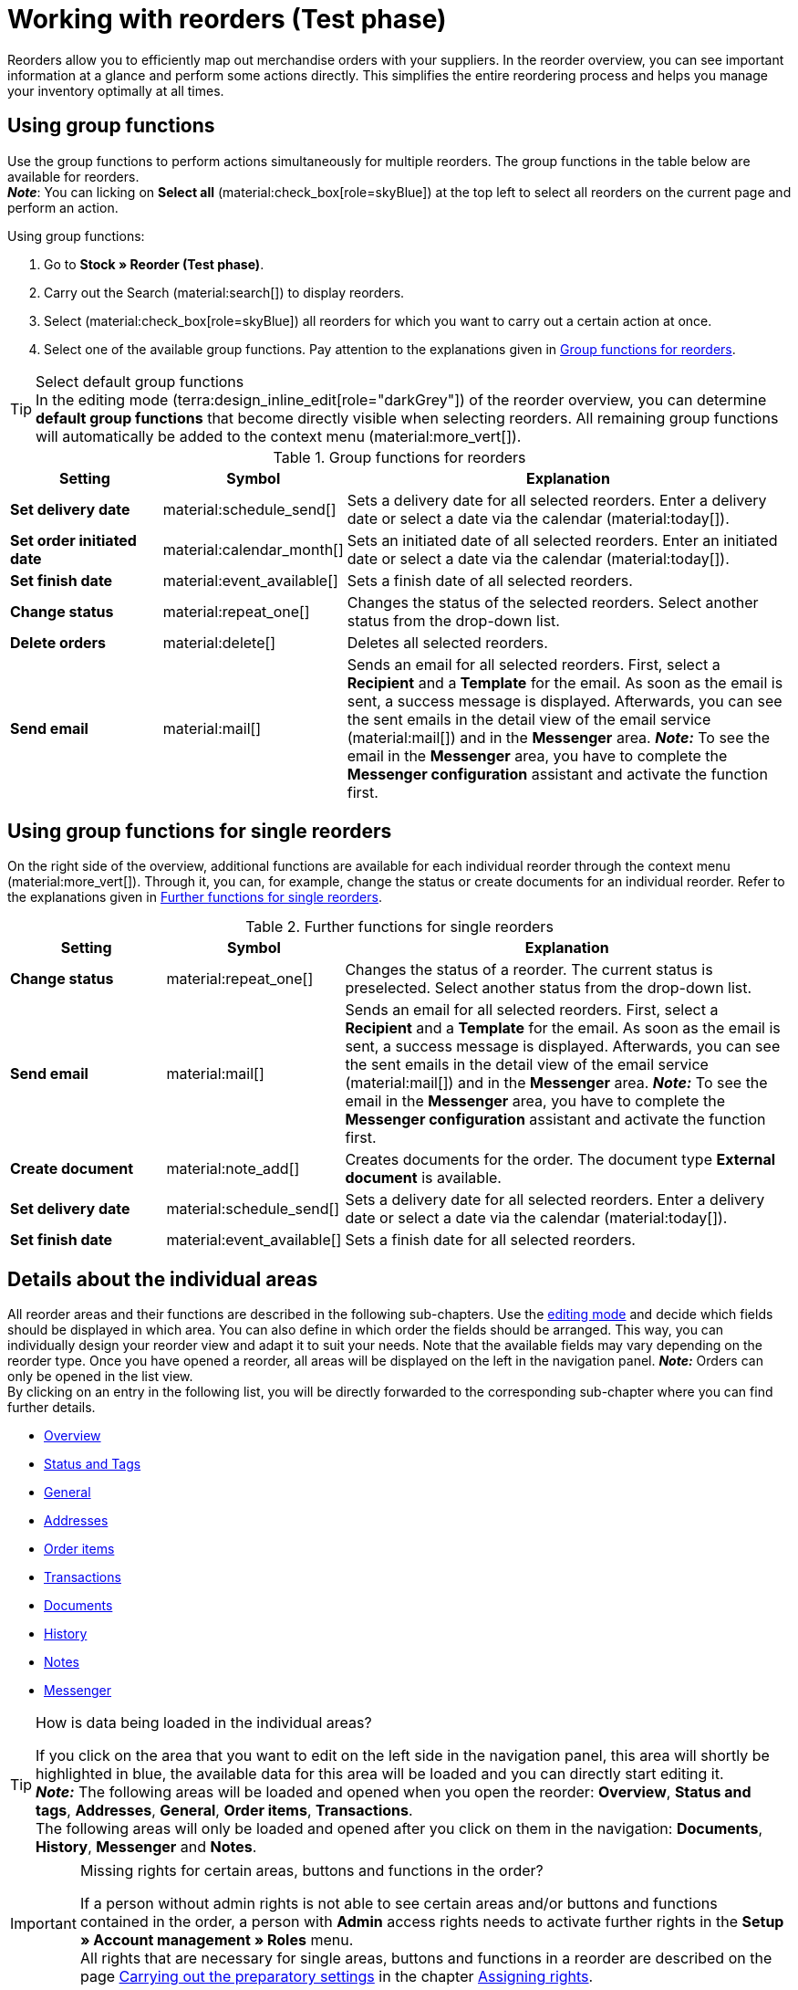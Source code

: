 = Working with reorders (Test phase)

:keywords: reorder creation, creating reorders, create reorders, group functions for reorders, reorder areas
:author: team-order-core
:description: Learn how to work with reorders, use group functions and carry out the settings in the different areas of a reorder.


Reorders allow you to efficiently map out merchandise orders with your suppliers. In the reorder overview, you can see important information at a glance and perform some actions directly. This simplifies the entire reordering process and helps you manage your inventory optimally at all times.

[#100]
== Using group functions

Use the group functions to perform actions simultaneously for multiple reorders. The group functions in the table below are available for reorders. +
*_Note_*: You can licking on *Select all* (material:check_box[role=skyBlue]) at the top left to select all reorders on the current page and perform an action.

[.instruction]
Using group functions:

. Go to *Stock » Reorder (Test phase)*.
. Carry out the Search (material:search[]) to display reorders.
. Select (material:check_box[role=skyBlue]) all reorders for which you want to carry out a certain action at once.
. Select one of the available group functions. Pay attention to the explanations given in <<table-reorder-group-functions>>.

[TIP]
.Select default group functions
In the editing mode (terra:design_inline_edit[role="darkGrey"]) of the reorder overview, you can determine *default group functions* that become directly visible when selecting reorders. All remaining group functions will automatically be added to the context menu (material:more_vert[]).

[[table-reorder-group-functions]]
.Group functions for reorders
[cols="2,1,6a"]
|===
|Setting |Symbol |Explanation

| *Set delivery date*
|material:schedule_send[]
|Sets a delivery date for all selected reorders. Enter a delivery date or select a date via the calendar (material:today[]).

| *Set order initiated date*
|material:calendar_month[]
|Sets an initiated date of all selected reorders. Enter an initiated date or select a date via the calendar (material:today[]).

| *Set finish date*
|material:event_available[]
|Sets a finish date of all selected reorders.

| *Change status*
|material:repeat_one[]
|Changes the status of the selected reorders. Select another status from the drop-down list.

| *Delete orders*
|material:delete[]
|Deletes all selected reorders.

| *Send email*
|material:mail[]
|Sends an email for all selected reorders. First, select a *Recipient* and a *Template* for the email. As soon as the email is sent, a success message is displayed. Afterwards, you can see the sent emails in the detail view of the email service (material:mail[]) and in the *Messenger* area. *_Note:_* To see the email in the *Messenger* area, you have to complete the *Messenger configuration* assistant and activate the function first.
|===

[#200]
== Using group functions for single reorders

On the right side of the overview, additional functions are available for each individual reorder through the context menu (material:more_vert[]). Through it, you can, for example, change the status or create documents for an individual reorder. Refer to the explanations given in <<table-single-reorder-functions>>.

[[table-single-reorder-functions]]
.Further functions for single reorders
[cols="2,1,6a"]
|===
|Setting |Symbol |Explanation

| *Change status*
|material:repeat_one[]
|Changes the status of a reorder. The current status is preselected. Select another status from the drop-down list.

| *Send email*
|material:mail[]
|Sends an email for all selected reorders. First, select a *Recipient* and a *Template* for the email. As soon as the email is sent, a success message is displayed. Afterwards, you can see the sent emails in the detail view of the email service (material:mail[]) and in the *Messenger* area. *_Note:_* To see the email in the *Messenger* area, you have to complete the *Messenger configuration* assistant and activate the function first.

| *Create document*
|material:note_add[]
|Creates documents for the order. The document type *External document* is available.

| *Set delivery date*
|material:schedule_send[]
|Sets a delivery date for all selected reorders. Enter a delivery date or select a date via the calendar (material:today[]).

| *Set finish date*
|material:event_available[]
|Sets a finish date for all selected reorders.

|===

[#300]
== Details about the individual areas

All reorder areas and their functions are described in the following sub-chapters. Use the xref:working-with-reorders-new.adoc#370[editing mode] and decide which fields should be displayed in which area. You can also define in which order the fields should be arranged. This way, you can individually design your reorder view and adapt it to suit your needs. Note that the available fields may vary depending on the reorder type. Once you have opened a reorder, all areas will be displayed on the left in the navigation panel. *_Note:_* Orders can only be opened in the list view. +
By clicking on an entry in the following list, you will be directly forwarded to the corresponding sub-chapter where you can find further details.

* <<#310, Overview>>
* <<#315, Status and Tags>>
* <<#320, General>>
* <<#325, Addresses>>
* <<#330, Order items>>
* <<#340, Transactions>>
* <<#345, Documents>>
* <<#350, History>>
* <<#355, Notes>>
* <<#360, Messenger>>

[TIP]
.How is data being loaded in the individual areas?
======
If you click on the area that you want to edit on the left side in the navigation panel, this area will shortly be highlighted in blue, the available data for this area will be loaded and you can directly start editing it. +
*_Note:_* The following areas will be loaded and opened when you open the reorder: *Overview*, *Status and tags*, *Addresses*, *General*, *Order items*, *Transactions*. +
The following areas will only be loaded and opened after you click on them in the navigation: *Documents*, *History*, *Messenger* and *Notes*.
======

[IMPORTANT]
.Missing rights for certain areas, buttons and functions in the order?
====
If a person without admin rights is not able to see certain areas and/or buttons and functions contained in the order, a person with *Admin* access rights needs to activate further rights in the *Setup » Account management » Roles* menu. +
All rights that are necessary for single areas, buttons and functions in a reorder are described on the page xref:orders:preparatory-settings.adoc#[Carrying out the preparatory settings] in the chapter xref:orders:preparatory-settings.adoc#grant-user-rights[Assigning rights].
====

[#310]
=== Area: Overview

The *Overview* area provides all basic information about a reorder. <<#table-reorder-overview>> lists all fields that are available in the *Overview* area of a reorder.

[[table-reorder-overview]]
.Settings in the *Overview* area
[cols="1,3"]
|===
|Setting |Explanation

| *Ordered items*
|Displays the number of ordered items.

| *Open items*
|Displays the number of open items.

| *Delivered items*
|Displays the number of delivered items.

| *Net value of items*
|Displays the net value of items.

| *Cancelled items*
|Displays the number of cancelled items.

| *Procurement costs in total*
|Displays the total amount of procurement costs for goods.

|===

[#315]
=== Area: Status and tags

The *Status and tags* area provides information about the reorder status and the selected tags.

[[table-reorder-status-tags]]
.Settings in the *Status and tags* area
[cols="1,3"]
|===
|Setting |Explanation

| *Status*
|Displays the status of the reorder. +
If needed, select another status from the drop-down list. 

| *Tags*
|Displays the selected tags. +
The drop-down list contains all tags that you have created.

|===

[#320]
=== Area: General

The *General* area provides basic information about your reorder. Use the editing mode to decide which settings should be displayed in this area.

[[table-reorder-general]]
.Settings in the *General* area
[cols="1,3"]
|===
|Setting |Explanation

| *Warehouse*
|Displays the target warehouse to which the reorder should be delivered. If needed, select another warehouse from the drop-down list.

| *Supplier*
|Displays the supplier. If needed, select another supplier from the drop-down list.

| *Client*
|Displays the client. If needed, select another client from the drop-down list.

| *Owner*
|Displays the owner (the editing user). If needed, select another owner from the drop-down list.

| *Ordered date*
|Displays the date the order was placed.

| *Payment due date*
|Displays the selected payment due date. If needed, select another date.

| *Finish date*
|Displays the finish date of the reorder.

| *Delivery date*
|Displays the delivery date of the reorder. If needed, select another date.

| *Currency*
|Shows the currency of the reorder.

| *Exchange rate*
|Displays the applicable exchange rate for the selected currency.

| *External order ID*
|Shows the external ID of the order. The external ID can be filled in by the merchant.

| *Main document*
|Shows the main document of the order.

| *Status*
|Displays the current status. If needed, select another status from the drop-down list.

| *External delivery number*
|Displays the external delivery number that can be filled in by the merchant.

| *Order ID*
|Displays the internal Order ID from plenty. The internal ID cannot be changed.

|===

[#325]
=== Area: Addresses

The *Addresses* area provides information about the warehouse and supplier address.

[[table-reorder-addresses]]
.Settings in the *Addresses* area
[cols="1,3"]
|===
|Setting |Explanation

| *Warehouse*
|Displays the address of the warehouse. +
Contains the following information: 

* Street +
* House number +
* Postcode +
* Town +
* Country +
* Fax +
* Phone +
* Email +

| *Supplier*
|Displays the address of the supplier. +
Contains the following information: +

* Supplier's company name +
* Supplier's first and last name +
* Street +
* House number +
* Postcode +
* Town +
* Country +
* Phone +
* Fax +
* Email +

|===

[#330]
=== Area: Order items

The *Order items* area provides detailed information about the order items. 

[[table-reorder-items]]
.Settings in the Order items area
[cols="1,3"]
|===
|Setting |Explanation

| *Quantity*
|Displays the ordered quantity of the order item. +
This is a default column.

| *Variation ID*
|Displays the variation ID of the order item.  You can open the variation by clicking on the ID. +
This is a default column.

| *Supplier information*
|Displays the information about suppliers that is stored in the variation.

| *Supplier item name*
|Displays the supplier's item name.

| *Supplier item number*
|Displays the supplier's item number.

| *Price*
|Displays the price.

| *Discount [%]*
|Shows the discount that was selected for this order item. +
This is a default column.

| *Discounted price*
|Displays the discounted price.

| *Order ID*
|Displays the ID of the current reorder.

| *Item name*
|Shows the item name of this order item.
This is an optional column.

| *Attributes*
|Shows the attributes of this order item. +
This is a default column.

| *Barcode*
|Displays the variation's barcode.

| *Item ID*
|Displays the item ID of the order item. You can open the item by clicking on the ID.
This is an optional column.

| *Variation no.*
|Displays the variation number of the order item.
This is an optional column.

| *Variation name*
|Displays the variation name of the order item. +
This is an optional column.

| *Model*
|Displays the model of the variation.

| *System purchase price*
|Shows the system purchase price.

|===

[#331]
[discrete]
==== Editing items

In the *Order items* area, you can edit the items of the orders. To do so, click on *Edit items* (*) on the right.

[[table-reorder-edit-items]]
.Editing items
[cols="1,3"]
|===
|Setting |Explanation

2+^| *Item*

| *Item ID*
|Displays the item ID. +
You can open the item by clicking on the ID.

| *Variation ID*
|Displays the variation ID. +
You can open the variation by clicking on the ID.

| *Variation no.*
|Displays the number of the variation.

| *Supplier information*
|Displays the information about suppliers that is stored in the variation.

| *Item name*
|Displays the name of the item. +
Edit the name in the input field if needed.

| *Attributes*
|Displays the attributes.

| *Variation name*
|Displays the name of the variation.

| *Purchase price original*
|Displays the original purchase price.

| *Availability*
|Displays the availability.

| *Net stock*
|Displays the net stock.

| *Quantity*
|Shows the quantity.

2+^| *Shopping cart*

| *Quantity*
|Displays the quantity of the items. If needed, adjust the quantity.

| *Variation ID*
|Shows the variation ID of this order item. +
You can open the variation by clicking on the ID.

| *Supplier information*
|Displays the information about suppliers that is stored in the variation.

| *Supplier item number*
|Displays the supplier's item number.

| *Price*
|Displays the price.

| *Discount [%]*
|Displays the discount in percent.

| *Discounted price*
|Displays the discounted price.

| *Order ID*
|Displays the ID of the order.

| *Selection*
|Allows multiple orders to be selected.

| *Item name*
|Displays the name of the item.

| *Attributes*
|Displays the attributes.

| *Barcode*
|Displays the barcode.

| *Item ID*
|Displays the item ID.

| *Variation no.*
|Displays the number of the variation.

| *Variation name*
|Displays the name of the variation.

| *Model*
|Displays the model of the variation.

| *System purchase price*
|Displays the system purchase price.

2+^| *Delete order items*

| *Delete* (material:delete[])
|You can delete an order item by clicking on material:delete[] on the right.

|===

[#340]
=== Area: Transactions

In the Transactions area, you can see the goods movements related to an order. This area is important for tracking partial deliveries, accurate inventory management, and order processing. 

[[table-reorder-transactions]]
.Settings in the Transactions area
[cols="1,3"]
|===
|Setting |Explanation

| *Variation ID*
|Displays the variation ID of the transaction.

| *Variation name*
|Displays the name of the variation.

| *Variation no.*
|Shows the variation number.

| *Supplier information*
|Displays the information about suppliers that is stored in the variation.

| *Storage location*
|Displays on the storage location of the variation.

| *Created on*
|Displays the creation date of the variations. 

| *Booking ID*
|Displays the ID of the booking.

| *Quantity*
|Displays quantity of the items.

| *Delivery note number*
|Displays the delivery note number.

| *User*
|Displays the user.

| *Incoming / Outgoing*
|Displays an outgoing movement from the warehouse or an incoming booking into the warehouse.

| *Batch*
|Displays the batch of the product.

| *BBD*
|Displays the best before date of the item.

| *Storage location*
|Displays the location of the storage.

|===

[#345]
=== Area: Documents

In the *Documents* area you can see all available and archived documents of your orders. You can configure the columns (material:settings[]), create new documents (material:add[]) and upload external documents (material:file_upload[]).

[[table-reorder-documents]]
.Settings in the *Documents* area
[cols="1,3"]
|===
|Setting |Explanation

| *All documents*
|Displays all available documents. Depending on the order type, different documents can be created.

| *Archived documents*
|Displays all archived documents. Depending on the order type, different documents can be created.

| *Type*
|Displays the type of the document.

| *Name*
|Displays the name of the document.

| *Status*
|Displays the document's status.

| *Number*
|Displays the number of the document.

| *Display date*
|Displays the date that is shown on the document.

| *Actions*
|Allows you to *archive* or *download* a document via the context menu (material:more_vert[]).

| *Reference*
|Displays the reference.

| *Warehouse*
|Displays the warehouse.

| *Owner*
|Displays the owner.

| *Last change*
|Displays the date of the last changes.

|===

[#350]
=== Area: History

In the *History* area you get an overview of all previous actions as well as the respective status and date. You can configure the columns (material:settings[]) as desired.

[[table-reorder-history]]
.Settings in the *History* area
[cols="1,3"]
|===
|Setting |Explanation

| *Date*
|Displays the date and time.

| *User*
|Displays the user.

| *Action*
|Displays the procedure that was carried out.

| *Status*
|Displays the current status.

|===

[#355]
=== Area: Notes

In the *Notes* section, you can view internal order notes. The most recent note is always displayed at the top. Additionally, you can add more notes (material:add[]) and edit or delete internal notes by clicking Delete (material:delete[] ) next to the respective note.

[#360]
=== Area: Messenger

In the *Messenger* area, you can see all messages that belong to the reorder. You can <<#362, whisper>> messages so that they are only internally visible and *not* for your customers. You can <<#363, send>> messages and you can <<#364, capture minutes for the message>> and save these minutes as free or paid minutes. 

Click on the already created message to open the conversation. In case you want to add a new message, click on *Add message* (material:add[]) at the top right. Click on material:open_in_new[] (*Open messenger*) to open the *CRM » Messenger* menu. For further information, refer to the xref:crm:messenger.adoc#[Messenger] page.

[#361]
==== Searching for messages

Use the filters *Linked to* and *Whisper mode* to find messages quicker and easier. Select *Order* or *Contact* in the *Linked to* filter. Select all, whispered or normal conversations in the *Whisper mode* filter.

[.instruction]
Searching for messages:

. Click on *Messenger* in the detail view of the reorder.
. Select one option each from the lists *Linked to* and *Whisper mode*. +
→ The filters are applied automatically and the results found are shown in the list.

[#362]
==== Whispering a message

Proceed as described below to whisper a message.

[.instruction]
Whispering a message:

. Click on *Messenger* in the detail view of the reorder.
. Click on *New message* (material:add[]).
. Select one ore multiple recipients. +
*_Note:_* The ID of the order is already prefilled as recipient. This way, the email will be sent to the email address that is saved in the invoice address.
. Enter more recipients, if needed.
. Enter a subject.
. Enter the text. +
→ Double-click on the word to use formatting options for your message.
. Click on material:attach_file[] *Add attachments* to add a file, if needed.
. Click on material:visibility_off[] *WHISPER* to whisper the message.

[#363]
==== Sending a message

Proceed as described below to send a message.

[.instruction]
Sending a message:

. Click on *Messenger* in the detail view of the reorder.
. Click on *New message* (material:add[]).
. Select one ore multiple recipients. +
*_Note:_* The ID of the order is already prefilled as recipient. This way, the email will be sent to the email address that is saved in the invoice address.
. Enter more recipients, if needed.
. Enter a subject.
. Enter the text. +
→ Double-click on the word to use formatting options for your message.
. Click on material:attach_file[] *Add attachments* to add a file, if needed.
. Click on material:visibility_off[] *Whisper mode* to switch off the whisper mode. +
*_Note:_* The button changes from material:visibility_off[] *WHISPER* to material:forward_to_inbox[role=skyBlue] *SEND*.
. Click on material:forward_to_inbox[role=skyBlue] *SEND* to send the message.

[#364]
==== Capturing minutes for the message

Proceed as described below to capture minutes for the message. You can then decide whether the minutes are free minutes or paid minutes.

Capturing minutes is only possible for whispered messages.

[.instruction]
Capturing minutes for the message:

. Click on *Messenger* in the detail view of the reorder.
. Click on *New message* (material:add[]).
. Select one ore multiple recipients. +
*_Note:_* The ID of the order is already prefilled as recipient. This way, the email will be sent to the email address that is saved in the invoice address.
. Enter more recipients, if needed.
. Enter a subject.
. Enter the text. +
→ Double-click on the word to use formatting options for your message.
. Click on material:attach_file[] *Add attachments* to add a file, if needed.
. Click on material:more_vert[] and then activate (material:toggle_on[role=skyBlue]) the option *Capture minutes*. +
*_Note:_* The button changes to material:visibility_off[role=skyBlue] *CAPTURE MINUTES*.
. Click on material:visibility_off[role=skyBlue] *CAPTURE MINUTES* to capture the minutes for the message. +
→ The *Capture minutes* window opens.
. Adjust the minutes, if necessary.
. Select (material:radio_button_checked[role=skyBlue]) whether the minutes are *Free minutes* or *Paid minutes*.
. Assign tags to the message, if needed.
. Click on *CAPTURE AND SAVE*.

Information on the different table columns in the *Messenger* area can be found on xref:crm:messenger-testphase.adoc#configure-columns[this chapter].


[#370]
=== Editing mode

The editing mode allows a high degree of flexibility for positioning content and data in the *Stock » Reorder » Reorder (ID)* menu. This works by intuitively positioning elements via drag-and-drop. You can individually adjust and edit each element. <<#table-reorder-editing-mode>> contains an overview of the functions available in the editing mode.

[[table-reorder-editing-mode]]
.Available settings in the editing mode
[cols="2,1,6"]
|===
|Element |Symbol |Explanation

| *Edit view*
|terra:design_inline_edit[]
|Opens the view for editing. +
You can move the elements to a different place with drag-and-drop and adjust the size of the elements.

| *Undo*
|material:undo[]
|Undoes the last change, unless this change has already been saved.

| *Default view*
|
|This area displays the view that is currently opened. Click on icon:sort-down[role=darkGrey] to switch to another view or to create a new view.

| *Restoring the previously saved state*
|material:restore[]
|Resets the view to the state that was last saved.

| *Save*
|material:save[]
|Saves the changes. By doing so, you can save as many different views as you like. +
When you want to edit reorders next time, you can open your preferred view via the drop-down list at the top right. Also, using this drop-down list, you can create a new view by clicking on material:add[] *Create new view*.

| *Edit*
|material:edit[]
|When you edit the element, you can see in the *Elements* area on the right side which elements have not been added yet and are therefore still available. Elements that have already been added are disabled and cannot be used again.

| *Delete*
|material:delete[]
|Deletes the element.

| *Close*
|material:close[]
|Closes the editing mode. If you haven't saved the changes, a confirmation prompt will appear.

|===

[#371]
==== Creating a new view

To create a new view, proceed as described below.

[TIP]
.Do you have admin rights?
======
Only xref:business-decisions:user-accounts-access.adoc#[admin users] can create and edit views.
If you are not an admin:

. Turn to someone with admin rights.
. Ask the person to create the necessary views for you and to assign them to your user account.
======

[.instruction]
Creating a new view:

. In the editing mode, click on the list of views (icon:caret-down[role="darkGrey"]).
. Click on material:add[] *Create new view*.
. Enter a name for the view.
. Click on *Create view*. +
→ The new view is created and opens automatically, i.e. it is applied. It’s now possible to switch between different views.

[#372]
==== Placing elements

Drag-and-drop the elements to intuitively place them exactly where you want them. In addition, adjust the size of the elements according to your needs. +
Proceed as described below to add elements.

[.instruction]
Placing and editing elements:

. Go to *Stock » Reorder (Test phase)*.
. Open the order view in which you want to place an element.
. Click on *Edit view* (terra:design_inline_edit[]) at the top right.
. On the right side, select an element and put it into the right position via drag-and-drop. +
*_Optional:_* Move your cursor over the border of an element and drag the element to its desired size while holding on to your cursor. +
*_Tip:_* Do you want to move your elements to another position at a later point in time? You can do so by using drag-and-drop until all elements are placed correctly.
. Click on *Edit* at the top right corner of the placed area. (terra:design_inline_edit[]).
→ The settings menu opens.
→ The available elements for the area are displayed.
. Depending on the type of element, you will also find additional fields that you can further edit within the element. +
To do so, click on Edit at the top right corner of the placed area.
. *Save* the settings.

[#373]
==== Detecting unsaved changes

If you have made changes to an order, an asterisk (*) appears on the left side of the page navigation. This asterisk indicates areas where unsaved changes are present. As soon as you save (material:save[]) the changes or reset the changes to the previous state, the asterisk will disappear.
